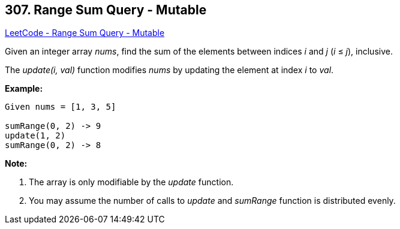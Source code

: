 == 307. Range Sum Query - Mutable

https://leetcode.com/problems/range-sum-query-mutable/[LeetCode - Range Sum Query - Mutable]

Given an integer array _nums_, find the sum of the elements between indices _i_ and _j_ (_i_ ≤ _j_), inclusive.

The _update(i, val)_ function modifies _nums_ by updating the element at index _i_ to _val_.

*Example:*

[subs="verbatim,quotes,macros"]
----
Given nums = [1, 3, 5]

sumRange(0, 2) -> 9
update(1, 2)
sumRange(0, 2) -> 8
----

*Note:*


. The array is only modifiable by the _update_ function.
. You may assume the number of calls to _update_ and _sumRange_ function is distributed evenly.


